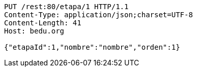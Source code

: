 [source,http,options="nowrap"]
----
PUT /rest:80/etapa/1 HTTP/1.1
Content-Type: application/json;charset=UTF-8
Content-Length: 41
Host: bedu.org

{"etapaId":1,"nombre":"nombre","orden":1}
----